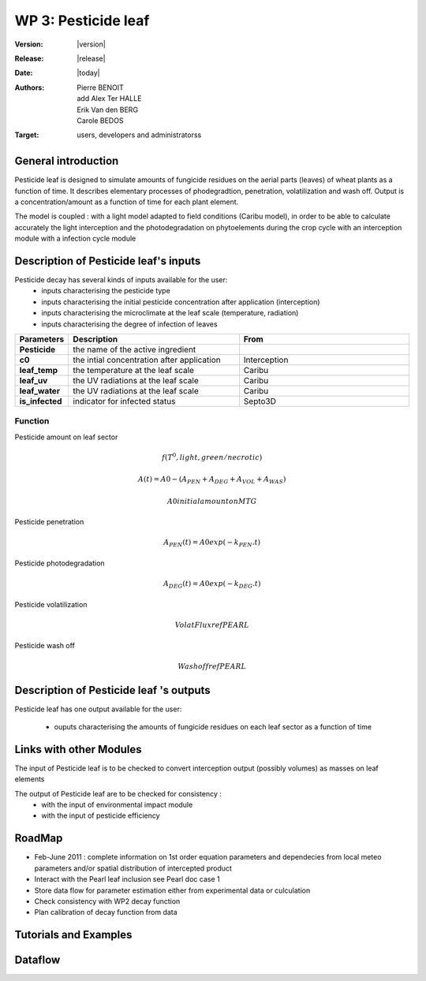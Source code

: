 .. _echap_pesticide:


WP 3: Pesticide leaf
############################

:Version: |version|
:Release: |release|
:Date: |today|
:Authors: Pierre BENOIT, add Alex Ter HALLE, Erik Van den BERG, Carole BEDOS
:Target: users, developers and administratorss

.. .. seealso:: :ref:`echap_pesticide_reference`.


General introduction
====================

Pesticide leaf is designed to simulate amounts of fungicide residues on the aerial parts (leaves) of wheat plants as a function of time. It describes elementary processes of phodegradtion, penetration, volatilization and wash off. Output is a concentration/amount as a function of time for each plant element.

The model is coupled : 
with a light model adapted to field conditions (Caribu model), in order to be able to calculate accurately the
light interception and the photodegradation on phytoelements during the crop cycle
with an interception module 
with a infection cycle module



Description of Pesticide leaf's inputs
=======================================

Pesticide decay has several kinds of inputs available for the user:
 * inputs characterising the pesticide type
 * inputs characterising the initial pesticide concentration after application (interception)
 * inputs characterising the microclimate at the leaf scale (temperature, radiation)
 * inputs characterising the degree of infection of leaves
 

.. list-table::
    :widths: 10 50 50
    :header-rows: 1

    * - Parameters
      - Description
      - From
    * - **Pesticide** 
      - the name of the active ingredient
      - 
    * - **c0** 
      - the intial concentration after application
      - Interception
    * - **leaf_temp** 
      - the temperature at the leaf scale
      - Caribu  
    * - **leaf_uv** 
      - the UV radiations at the leaf scale
      - Caribu
    * - **leaf_water** 
      - the UV radiations at the leaf scale
      - Caribu
    * - **is_infected** 
      - indicator for infected status
      - Septo3D

            

.. TODO:: 
    * Parametrisation of kinetic parameters according to local meteo 
    - DT50 photodegradation as a function of UV
        - from Alexandra experimental data for several fungicides
 
    - DT50 penetration as a function of temperature
        - from litterature data data see for instance Baur et Schönherr, 1995 Chemosphere, 30, 1331-1340

    * Check processes description in SURFATM Model

    * Check possible description of the distribution of concentrations (heterogenous vs homogeneous)

::

Function
----------

Pesticide amount on leaf sector

.. math::
        	
    f(T^0, light, green/necrotic)

.. math::

    A(t) =A0-(A_PEN + A_DEG + A_VOL + A_WAS)

.. math::
    
    A0 initial amount on MTG


Pesticide penetration

.. math::

    A_PEN (t) =A0 exp (-k_PEN.t)

Pesticide photodegradation

.. math::

    A_DEG (t) =A0 exp (-k_DEG.t)

Pesticide volatilization

.. math::

    Volat Flux ref PEARL

Pesticide wash off

.. math::

    Wash off ref PEARL


Description of Pesticide leaf 's outputs
========================================

Pesticide leaf has one output available for the user:

 * ouputs characterising the amounts of fungicide residues on each leaf sector as a function of time

.. function:: pest_leaf(pesticide, dose,leaf_temp,leaf_uv, leaf_water, is_infected)
  

  :Returns:
      - 'dose' (float) - Updated mass of product at the end of the day (g.m-2) 
      - 'volat' (float) - Mass of product volatilised (g)
      - 'washoff' (float) - Mass of product washed off (g)
      - 'penetrated' (float) - Mass of product penetrated (g)
      - 'photodegraded' (float) - Mass of product photodegraded (g)

.. TODO:: 
    * check possible link with WP2
	- integrate Surface and Penetrated Amount to link with dose-response curves cf Neil Paveley
 
    * link with WP3 Environmental Impact : check possible input of pesticide to the soil pesticide Module from Wash-off Amount - Cumulated amounts over a season ?

    * link with WP3 Environmental Impact :  check possible input of pesticide to the soil pesticide Module from Leaf Penetrated Amount - Cumulated amounts over a season ?

::


Links with other Modules
========================
The input of Pesticide leaf is to be checked to convert interception output (possibly volumes) as masses on leaf elements

The output of Pesticide leaf are to be checked for consistency  : 
    - with the input of environmental impact module

    - with the input of pesticide efficiency



RoadMap
=======

- Feb-June 2011 : complete information on 1st order equation parameters and dependecies from local meteo parameters and/or spatial distribution of intercepted product 
- Interact with the Pearl leaf inclusion see Pearl doc case 1
- Store data flow for parameter estimation either from experimental data or culculation
- Check consistency with WP2 decay function
- Plan calibration of decay function from data



Tutorials and Examples
=======================


Dataflow
========

.. dataflow:: Alinea.Echap pesticide_global
    :width: 100%

    The global dataflow associated with WP 3


